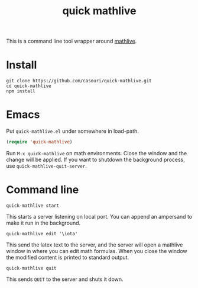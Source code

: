 #+TITLE: quick mathlive

This is a command line tool wrapper around [[https://mathlive.io/deploy/index.html][mathlive]].

[[./quick-mathlive.gif]]

* Install
#+BEGIN_SRC shell
git clone https://github.com/casouri/quick-mathlive.git
cd quick-mathlive
npm install
#+END_SRC

* Emacs
Put =quick-mathlive.el= under somewhere in load-path.

#+BEGIN_SRC emacs-lisp
(require 'quick-mathlive)
#+END_SRC

Run =M-x quick-mathlive= on math environments. Close the window and the change will be applied. If you want to shutdown the background process, use ~quick-mathlive-quit-server~.

* Command line
#+BEGIN_SRC shell
quick-mathlive start
#+END_SRC
This starts a server listening on local port. You can append an ampersand to make it run in the background.

#+BEGIN_SRC shell
quick-mathlive edit '\iota'
#+END_SRC
This send the latex text to the server, and the server will open a mathlive window in where you can edit math formulas. When you close the window the modified content is printed to standard output.

#+BEGIN_SRC shell
quick-mathlive quit
#+END_SRC
This sends =QUIT= to the server and shuts it down.
